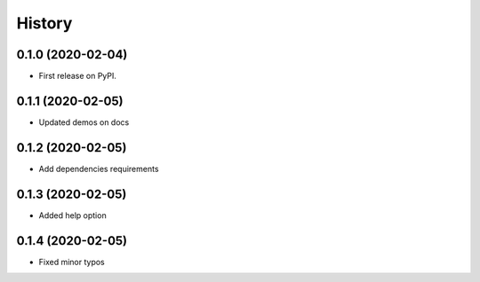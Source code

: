 =======
History
=======

0.1.0 (2020-02-04)
------------------

* First release on PyPI.

0.1.1 (2020-02-05)
------------------
* Updated demos on docs

0.1.2 (2020-02-05)
------------------
* Add dependencies requirements

0.1.3 (2020-02-05)
------------------
* Added help option

0.1.4 (2020-02-05)
------------------
* Fixed minor typos
